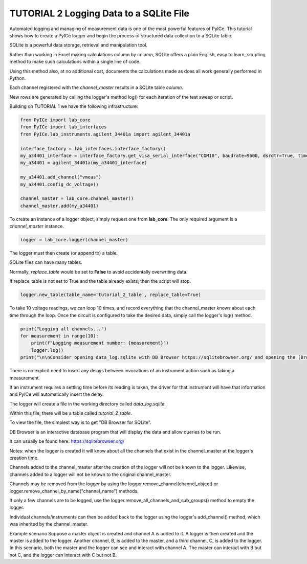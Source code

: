 ========================================
TUTORIAL 2 Logging Data to a SQLite File
========================================

Automated logging and managing of measurement data is one of the most powerful features of PyICe.
This tutorial shows how to create a PyICe logger and begin the process of structured data collection to a SQLite table.

SQLite is a powerful data storage, retrieval and manipulation tool.

Rather than working in Excel making calculations column by column, SQLite offers a plain English, easy to learn, scripting method to make such calculations within a single line of code.

Using this method also, at no additional cost, documents the calculations made as does all work generally performed in Python.

Each channel registered with the *channel_master* results in a SQLite table *column*.

New rows are generated by calling the logger's method log() for each iteration of the test sweep or script.

Building on TUTORIAL 1 we have the following infrastructure:

.. code-block:: python

   from PyICe import lab_core
   from PyICe import lab_interfaces
   from PyICe.lab_instruments.agilent_34401a import agilent_34401a

   interface_factory = lab_interfaces.interface_factory()
   my_a34401_interface = interface_factory.get_visa_serial_interface("COM10", baudrate=9600, dsrdtr=True, timeout=5)
   my_a34401 = agilent_34401a(my_a34401_interface)
   
   my_a34401.add_channel("vmeas")
   my_a34401.config_dc_voltage()
   
   channel_master = lab_core.channel_master()
   channel_master.add(my_a34401)

To create an instance of a logger object, simply request one from **lab_core**.
The only required argument is a *channel_master* instance.

.. code-block:: python

   logger = lab_core.logger(channel_master)

The logger must then create (or append to) a table.

SQLite files can have many tables.

Normally, *replace_table* would be set to **False** to avoid accidentally overwriting data.

If replace_table is not set to True and the table already exists, then the script will stop.

.. code-block:: python

   logger.new_table(table_name='tutorial_2_table', replace_table=True)

To take 10 voltage readings, we can loop 10 times, and record everything that the channel_master knows about each time through the loop.
Once the circuit is configured to take the desired data, simply call the logger's log() method.

.. code-block:: python

   print("Logging all channels...")
   for measurement in range(10):
       print(f"Logging measurement number: {measurement}")
       logger.log()
   print("\n\nConsider opening data_log.sqlite with DB Browser https://sqlitebrowser.org/ and opening the [Browse Data] tab.")

There is no explicit need to insert any delays between invocations of an instrument action such as taking a measurement.

If an instrument requires a settling time before its reading is taken, the driver for that instrument will have that information and PyICe will automatically insert the delay.

The logger will create a file in the working directory called *data_log.sqlite*.

Within this file, there will be a table called *tutorial_2_table*.

To view the file, the simplest way is to get "DB Browser for SQLite".

DB Browser is an interactive database program that will display the data and allow queries to be run.

It can usually be found here: https://sqlitebrowser.org/

Notes: when the logger is created it will know about all the channels that exist in the channel_master at the logger's creation time.

Channels added to the channel_master after the creation of the logger will not be known to the logger.
Likewise, channels added to a logger will not be known to the original channel_master.

Channels may be removed from the logger by using the logger.remove_channel(channel_object) or logger.remove_channel_by_name("channel_name") methods.

If only a few channels are to be logged, use the logger.remove_all_channels_and_sub_groups() method to empty the logger.

Individual channels/instruments can then be added back to the logger using the logger's add_channel() method, which was inherited by the channel_master.

Example scenario
Suppose a master object is created and channel A is added to it. A logger is then created and the master is added to the logger. Another channel, B, is added to the master, and a third channel, C, is added to the logger.
In this scenario, both the master and the logger can see and interact with channel A. The master can interact with B but not C, and the logger can interact with C but not B.